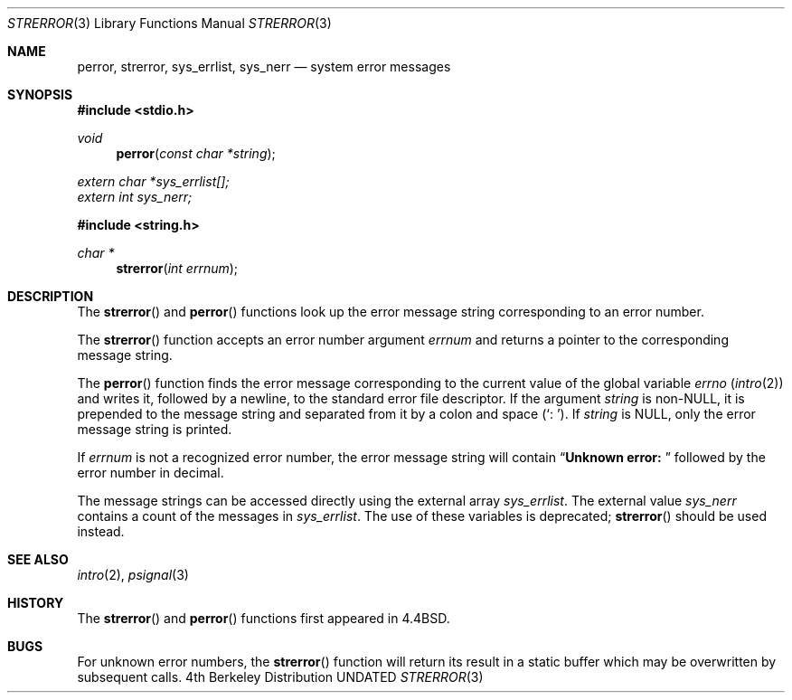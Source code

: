 .\" Copyright (c) 1980, 1991, 1993
.\"	The Regents of the University of California.  All rights reserved.
.\"
.\" This code is derived from software contributed to Berkeley by
.\" the American National Standards Committee X3, on Information
.\" Processing Systems.
.\"
.\" %sccs.include.redist.man%
.\"
.\"     @(#)strerror.3	8.1 (Berkeley) 06/09/93
.\"
.Dd 
.Dt STRERROR 3
.Os BSD 4
.Sh NAME
.Nm perror ,
.Nm strerror ,
.Nm sys_errlist ,
.Nm sys_nerr
.Nd system error messages
.Sh SYNOPSIS
.Fd #include <stdio.h>
.Ft void
.Fn perror "const char *string"
.Vt extern char *sys_errlist[];
.Vt extern int sys_nerr;
.Fd #include <string.h>
.Ft char *
.Fn strerror "int errnum"
.Sh DESCRIPTION
The
.Fn strerror
and
.Fn perror
functions look up the error message string corresponding to an
error number.
.Pp
The
.Fn strerror
function accepts an error number argument
.Fa errnum
and
returns a pointer to the corresponding
message string.
.Pp
The
.Fn perror
function finds the error message corresponding to the current
value of the global variable
.Va errno
.Pq Xr intro 2
and writes it, followed by a newline, to the
standard error file descriptor.
If the argument
.Fa string
is
.Pf non- Dv NULL ,
it is prepended to the message
string and separated from it by
a colon and space
.Pq Ql \&:\ \& .
If
.Fa string
is
.Dv NULL ,
only the error message string is printed.
.Pp
If
.Fa errnum
is not a recognized error number,
the error message string will contain
.Dq Li "Unknown error:\0
followed by the error number in decimal.
.Pp
The message strings can be accessed directly using the external
array
.Fa sys_errlist .
The external value
.Fa sys_nerr
contains a count of the messages in
.Fa sys_errlist .
The use of these variables is deprecated;
.Fn strerror
should be used instead.
.Sh SEE ALSO
.Xr intro 2 ,
.Xr psignal 3
.Sh HISTORY
The
.Fn strerror
and
.Fn perror
functions first appeared in 4.4BSD.
.Sh BUGS
For unknown error numbers, the
.Fn strerror
function will return its result in a static buffer which
may be overwritten by subsequent calls.
